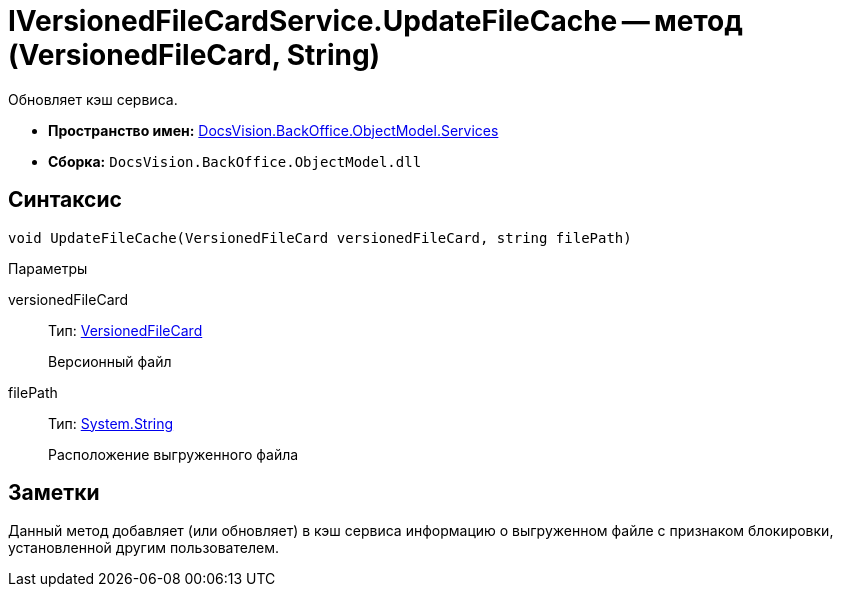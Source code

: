 = IVersionedFileCardService.UpdateFileCache -- метод (VersionedFileCard, String)

Обновляет кэш сервиса.

* *Пространство имен:* xref:api/DocsVision/BackOffice/ObjectModel/Services/Services_NS.adoc[DocsVision.BackOffice.ObjectModel.Services]
* *Сборка:* `DocsVision.BackOffice.ObjectModel.dll`

== Синтаксис

[source,csharp]
----
void UpdateFileCache(VersionedFileCard versionedFileCard, string filePath)
----

Параметры

versionedFileCard::
Тип: xref:api/DocsVision/Platform/ObjectManager/SystemCards/VersionedFileCard_CL.adoc[VersionedFileCard]
+
Версионный файл
filePath::
Тип: http://msdn.microsoft.com/ru-ru/library/system.string.aspx[System.String]
+
Расположение выгруженного файла

== Заметки

Данный метод добавляет (или обновляет) в кэш сервиса информацию о выгруженном файле с признаком блокировки, установленной другим пользователем.
